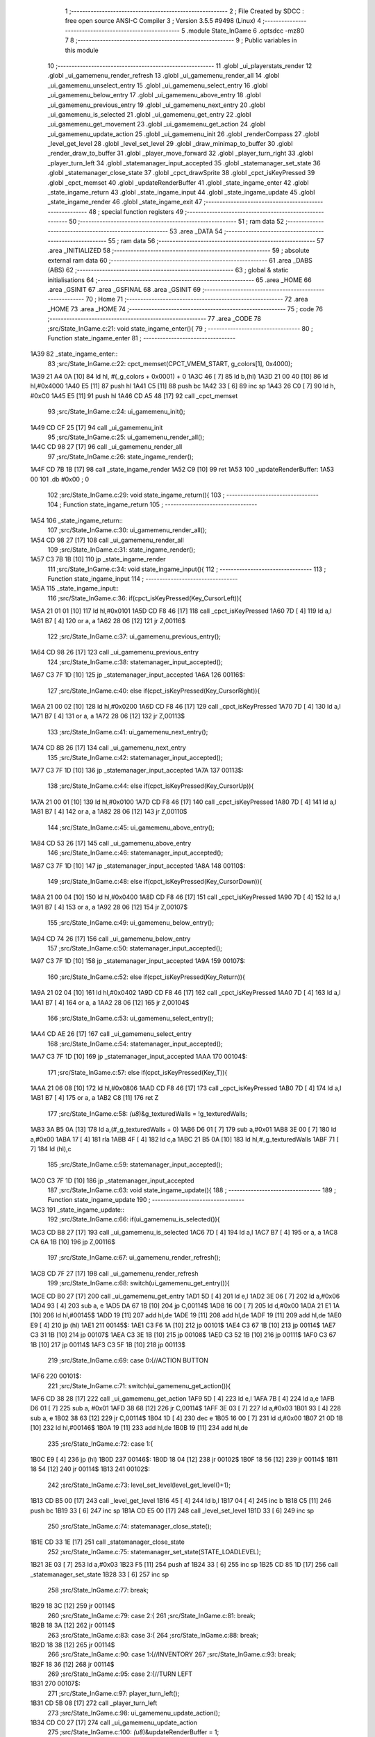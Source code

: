                               1 ;--------------------------------------------------------
                              2 ; File Created by SDCC : free open source ANSI-C Compiler
                              3 ; Version 3.5.5 #9498 (Linux)
                              4 ;--------------------------------------------------------
                              5 	.module State_InGame
                              6 	.optsdcc -mz80
                              7 	
                              8 ;--------------------------------------------------------
                              9 ; Public variables in this module
                             10 ;--------------------------------------------------------
                             11 	.globl _ui_playerstats_render
                             12 	.globl _ui_gamemenu_render_refresh
                             13 	.globl _ui_gamemenu_render_all
                             14 	.globl _ui_gamemenu_unselect_entry
                             15 	.globl _ui_gamemenu_select_entry
                             16 	.globl _ui_gamemenu_below_entry
                             17 	.globl _ui_gamemenu_above_entry
                             18 	.globl _ui_gamemenu_previous_entry
                             19 	.globl _ui_gamemenu_next_entry
                             20 	.globl _ui_gamemenu_is_selected
                             21 	.globl _ui_gamemenu_get_entry
                             22 	.globl _ui_gamemenu_get_movement
                             23 	.globl _ui_gamemenu_get_action
                             24 	.globl _ui_gamemenu_update_action
                             25 	.globl _ui_gamemenu_init
                             26 	.globl _renderCompass
                             27 	.globl _level_get_level
                             28 	.globl _level_set_level
                             29 	.globl _draw_minimap_to_buffer
                             30 	.globl _render_draw_to_buffer
                             31 	.globl _player_move_forward
                             32 	.globl _player_turn_right
                             33 	.globl _player_turn_left
                             34 	.globl _statemanager_input_accepted
                             35 	.globl _statemanager_set_state
                             36 	.globl _statemanager_close_state
                             37 	.globl _cpct_drawSprite
                             38 	.globl _cpct_isKeyPressed
                             39 	.globl _cpct_memset
                             40 	.globl _updateRenderBuffer
                             41 	.globl _state_ingame_enter
                             42 	.globl _state_ingame_return
                             43 	.globl _state_ingame_input
                             44 	.globl _state_ingame_update
                             45 	.globl _state_ingame_render
                             46 	.globl _state_ingame_exit
                             47 ;--------------------------------------------------------
                             48 ; special function registers
                             49 ;--------------------------------------------------------
                             50 ;--------------------------------------------------------
                             51 ; ram data
                             52 ;--------------------------------------------------------
                             53 	.area _DATA
                             54 ;--------------------------------------------------------
                             55 ; ram data
                             56 ;--------------------------------------------------------
                             57 	.area _INITIALIZED
                             58 ;--------------------------------------------------------
                             59 ; absolute external ram data
                             60 ;--------------------------------------------------------
                             61 	.area _DABS (ABS)
                             62 ;--------------------------------------------------------
                             63 ; global & static initialisations
                             64 ;--------------------------------------------------------
                             65 	.area _HOME
                             66 	.area _GSINIT
                             67 	.area _GSFINAL
                             68 	.area _GSINIT
                             69 ;--------------------------------------------------------
                             70 ; Home
                             71 ;--------------------------------------------------------
                             72 	.area _HOME
                             73 	.area _HOME
                             74 ;--------------------------------------------------------
                             75 ; code
                             76 ;--------------------------------------------------------
                             77 	.area _CODE
                             78 ;src/State_InGame.c:21: void state_ingame_enter(){
                             79 ;	---------------------------------
                             80 ; Function state_ingame_enter
                             81 ; ---------------------------------
   1A39                      82 _state_ingame_enter::
                             83 ;src/State_InGame.c:22: cpct_memset(CPCT_VMEM_START, g_colors[1], 0x4000);
   1A39 21 A4 0A      [10]   84 	ld	hl, #(_g_colors + 0x0001) + 0
   1A3C 46            [ 7]   85 	ld	b,(hl)
   1A3D 21 00 40      [10]   86 	ld	hl,#0x4000
   1A40 E5            [11]   87 	push	hl
   1A41 C5            [11]   88 	push	bc
   1A42 33            [ 6]   89 	inc	sp
   1A43 26 C0         [ 7]   90 	ld	h, #0xC0
   1A45 E5            [11]   91 	push	hl
   1A46 CD A5 48      [17]   92 	call	_cpct_memset
                             93 ;src/State_InGame.c:24: ui_gamemenu_init();
   1A49 CD CF 25      [17]   94 	call	_ui_gamemenu_init
                             95 ;src/State_InGame.c:25: ui_gamemenu_render_all();
   1A4C CD 98 27      [17]   96 	call	_ui_gamemenu_render_all
                             97 ;src/State_InGame.c:26: state_ingame_render();
   1A4F CD 7B 1B      [17]   98 	call	_state_ingame_render
   1A52 C9            [10]   99 	ret
   1A53                     100 _updateRenderBuffer:
   1A53 00                  101 	.db #0x00	; 0
                            102 ;src/State_InGame.c:29: void state_ingame_return(){
                            103 ;	---------------------------------
                            104 ; Function state_ingame_return
                            105 ; ---------------------------------
   1A54                     106 _state_ingame_return::
                            107 ;src/State_InGame.c:30: ui_gamemenu_render_all();
   1A54 CD 98 27      [17]  108 	call	_ui_gamemenu_render_all
                            109 ;src/State_InGame.c:31: state_ingame_render();
   1A57 C3 7B 1B      [10]  110 	jp  _state_ingame_render
                            111 ;src/State_InGame.c:34: void state_ingame_input(){
                            112 ;	---------------------------------
                            113 ; Function state_ingame_input
                            114 ; ---------------------------------
   1A5A                     115 _state_ingame_input::
                            116 ;src/State_InGame.c:36: if(cpct_isKeyPressed(Key_CursorLeft)){
   1A5A 21 01 01      [10]  117 	ld	hl,#0x0101
   1A5D CD F8 46      [17]  118 	call	_cpct_isKeyPressed
   1A60 7D            [ 4]  119 	ld	a,l
   1A61 B7            [ 4]  120 	or	a, a
   1A62 28 06         [12]  121 	jr	Z,00116$
                            122 ;src/State_InGame.c:37: ui_gamemenu_previous_entry();
   1A64 CD 98 26      [17]  123 	call	_ui_gamemenu_previous_entry
                            124 ;src/State_InGame.c:38: statemanager_input_accepted();
   1A67 C3 7F 1D      [10]  125 	jp  _statemanager_input_accepted
   1A6A                     126 00116$:
                            127 ;src/State_InGame.c:40: else if(cpct_isKeyPressed(Key_CursorRight)){
   1A6A 21 00 02      [10]  128 	ld	hl,#0x0200
   1A6D CD F8 46      [17]  129 	call	_cpct_isKeyPressed
   1A70 7D            [ 4]  130 	ld	a,l
   1A71 B7            [ 4]  131 	or	a, a
   1A72 28 06         [12]  132 	jr	Z,00113$
                            133 ;src/State_InGame.c:41: ui_gamemenu_next_entry();
   1A74 CD 8B 26      [17]  134 	call	_ui_gamemenu_next_entry
                            135 ;src/State_InGame.c:42: statemanager_input_accepted();
   1A77 C3 7F 1D      [10]  136 	jp  _statemanager_input_accepted
   1A7A                     137 00113$:
                            138 ;src/State_InGame.c:44: else if(cpct_isKeyPressed(Key_CursorUp)){
   1A7A 21 00 01      [10]  139 	ld	hl,#0x0100
   1A7D CD F8 46      [17]  140 	call	_cpct_isKeyPressed
   1A80 7D            [ 4]  141 	ld	a,l
   1A81 B7            [ 4]  142 	or	a, a
   1A82 28 06         [12]  143 	jr	Z,00110$
                            144 ;src/State_InGame.c:45: ui_gamemenu_above_entry();
   1A84 CD 53 26      [17]  145 	call	_ui_gamemenu_above_entry
                            146 ;src/State_InGame.c:46: statemanager_input_accepted();
   1A87 C3 7F 1D      [10]  147 	jp  _statemanager_input_accepted
   1A8A                     148 00110$:
                            149 ;src/State_InGame.c:48: else if(cpct_isKeyPressed(Key_CursorDown)){
   1A8A 21 00 04      [10]  150 	ld	hl,#0x0400
   1A8D CD F8 46      [17]  151 	call	_cpct_isKeyPressed
   1A90 7D            [ 4]  152 	ld	a,l
   1A91 B7            [ 4]  153 	or	a, a
   1A92 28 06         [12]  154 	jr	Z,00107$
                            155 ;src/State_InGame.c:49: ui_gamemenu_below_entry();
   1A94 CD 74 26      [17]  156 	call	_ui_gamemenu_below_entry
                            157 ;src/State_InGame.c:50: statemanager_input_accepted();
   1A97 C3 7F 1D      [10]  158 	jp  _statemanager_input_accepted
   1A9A                     159 00107$:
                            160 ;src/State_InGame.c:52: else if(cpct_isKeyPressed(Key_Return)){
   1A9A 21 02 04      [10]  161 	ld	hl,#0x0402
   1A9D CD F8 46      [17]  162 	call	_cpct_isKeyPressed
   1AA0 7D            [ 4]  163 	ld	a,l
   1AA1 B7            [ 4]  164 	or	a, a
   1AA2 28 06         [12]  165 	jr	Z,00104$
                            166 ;src/State_InGame.c:53: ui_gamemenu_select_entry();
   1AA4 CD AE 26      [17]  167 	call	_ui_gamemenu_select_entry
                            168 ;src/State_InGame.c:54: statemanager_input_accepted();
   1AA7 C3 7F 1D      [10]  169 	jp  _statemanager_input_accepted
   1AAA                     170 00104$:
                            171 ;src/State_InGame.c:57: else if(cpct_isKeyPressed(Key_T)){
   1AAA 21 06 08      [10]  172 	ld	hl,#0x0806
   1AAD CD F8 46      [17]  173 	call	_cpct_isKeyPressed
   1AB0 7D            [ 4]  174 	ld	a,l
   1AB1 B7            [ 4]  175 	or	a, a
   1AB2 C8            [11]  176 	ret	Z
                            177 ;src/State_InGame.c:58: *(u8*)&g_texturedWalls = !g_texturedWalls;
   1AB3 3A B5 0A      [13]  178 	ld	a,(#_g_texturedWalls + 0)
   1AB6 D6 01         [ 7]  179 	sub	a,#0x01
   1AB8 3E 00         [ 7]  180 	ld	a,#0x00
   1ABA 17            [ 4]  181 	rla
   1ABB 4F            [ 4]  182 	ld	c,a
   1ABC 21 B5 0A      [10]  183 	ld	hl,#_g_texturedWalls
   1ABF 71            [ 7]  184 	ld	(hl),c
                            185 ;src/State_InGame.c:59: statemanager_input_accepted();
   1AC0 C3 7F 1D      [10]  186 	jp  _statemanager_input_accepted
                            187 ;src/State_InGame.c:63: void state_ingame_update(){
                            188 ;	---------------------------------
                            189 ; Function state_ingame_update
                            190 ; ---------------------------------
   1AC3                     191 _state_ingame_update::
                            192 ;src/State_InGame.c:66: if(ui_gamemenu_is_selected()){
   1AC3 CD B8 27      [17]  193 	call	_ui_gamemenu_is_selected
   1AC6 7D            [ 4]  194 	ld	a,l
   1AC7 B7            [ 4]  195 	or	a, a
   1AC8 CA 6A 1B      [10]  196 	jp	Z,00116$
                            197 ;src/State_InGame.c:67: ui_gamemenu_render_refresh();
   1ACB CD 7F 27      [17]  198 	call	_ui_gamemenu_render_refresh
                            199 ;src/State_InGame.c:68: switch(ui_gamemenu_get_entry()){
   1ACE CD B0 27      [17]  200 	call	_ui_gamemenu_get_entry
   1AD1 5D            [ 4]  201 	ld	e,l
   1AD2 3E 06         [ 7]  202 	ld	a,#0x06
   1AD4 93            [ 4]  203 	sub	a, e
   1AD5 DA 67 1B      [10]  204 	jp	C,00114$
   1AD8 16 00         [ 7]  205 	ld	d,#0x00
   1ADA 21 E1 1A      [10]  206 	ld	hl,#00145$
   1ADD 19            [11]  207 	add	hl,de
   1ADE 19            [11]  208 	add	hl,de
   1ADF 19            [11]  209 	add	hl,de
   1AE0 E9            [ 4]  210 	jp	(hl)
   1AE1                     211 00145$:
   1AE1 C3 F6 1A      [10]  212 	jp	00101$
   1AE4 C3 67 1B      [10]  213 	jp	00114$
   1AE7 C3 31 1B      [10]  214 	jp	00107$
   1AEA C3 3E 1B      [10]  215 	jp	00108$
   1AED C3 52 1B      [10]  216 	jp	00111$
   1AF0 C3 67 1B      [10]  217 	jp	00114$
   1AF3 C3 5F 1B      [10]  218 	jp	00113$
                            219 ;src/State_InGame.c:69: case 0:{//ACTION BUTTON
   1AF6                     220 00101$:
                            221 ;src/State_InGame.c:71: switch(ui_gamemenu_get_action()){
   1AF6 CD 38 28      [17]  222 	call	_ui_gamemenu_get_action
   1AF9 5D            [ 4]  223 	ld	e,l
   1AFA 7B            [ 4]  224 	ld	a,e
   1AFB D6 01         [ 7]  225 	sub	a, #0x01
   1AFD 38 68         [12]  226 	jr	C,00114$
   1AFF 3E 03         [ 7]  227 	ld	a,#0x03
   1B01 93            [ 4]  228 	sub	a, e
   1B02 38 63         [12]  229 	jr	C,00114$
   1B04 1D            [ 4]  230 	dec	e
   1B05 16 00         [ 7]  231 	ld	d,#0x00
   1B07 21 0D 1B      [10]  232 	ld	hl,#00146$
   1B0A 19            [11]  233 	add	hl,de
   1B0B 19            [11]  234 	add	hl,de
                            235 ;src/State_InGame.c:72: case 1:{
   1B0C E9            [ 4]  236 	jp	(hl)
   1B0D                     237 00146$:
   1B0D 18 04         [12]  238 	jr	00102$
   1B0F 18 56         [12]  239 	jr	00114$
   1B11 18 54         [12]  240 	jr	00114$
   1B13                     241 00102$:
                            242 ;src/State_InGame.c:73: level_set_level(level_get_level()+1);
   1B13 CD B5 00      [17]  243 	call	_level_get_level
   1B16 45            [ 4]  244 	ld	b,l
   1B17 04            [ 4]  245 	inc	b
   1B18 C5            [11]  246 	push	bc
   1B19 33            [ 6]  247 	inc	sp
   1B1A CD E5 00      [17]  248 	call	_level_set_level
   1B1D 33            [ 6]  249 	inc	sp
                            250 ;src/State_InGame.c:74: statemanager_close_state();
   1B1E CD 33 1E      [17]  251 	call	_statemanager_close_state
                            252 ;src/State_InGame.c:75: statemanager_set_state(STATE_LOADLEVEL);
   1B21 3E 03         [ 7]  253 	ld	a,#0x03
   1B23 F5            [11]  254 	push	af
   1B24 33            [ 6]  255 	inc	sp
   1B25 CD 85 1D      [17]  256 	call	_statemanager_set_state
   1B28 33            [ 6]  257 	inc	sp
                            258 ;src/State_InGame.c:77: break;
   1B29 18 3C         [12]  259 	jr	00114$
                            260 ;src/State_InGame.c:79: case 2:{
                            261 ;src/State_InGame.c:81: break;
   1B2B 18 3A         [12]  262 	jr	00114$
                            263 ;src/State_InGame.c:83: case 3:{
                            264 ;src/State_InGame.c:88: break;
   1B2D 18 38         [12]  265 	jr	00114$
                            266 ;src/State_InGame.c:90: case 1:{//INVENTORY
                            267 ;src/State_InGame.c:93: break;
   1B2F 18 36         [12]  268 	jr	00114$
                            269 ;src/State_InGame.c:95: case 2:{//TURN LEFT
   1B31                     270 00107$:
                            271 ;src/State_InGame.c:97: player_turn_left();
   1B31 CD 5B 08      [17]  272 	call	_player_turn_left
                            273 ;src/State_InGame.c:98: ui_gamemenu_update_action();
   1B34 CD C0 27      [17]  274 	call	_ui_gamemenu_update_action
                            275 ;src/State_InGame.c:100: *(u8*)&updateRenderBuffer = 1;
   1B37 21 53 1A      [10]  276 	ld	hl,#_updateRenderBuffer
   1B3A 36 01         [10]  277 	ld	(hl),#0x01
                            278 ;src/State_InGame.c:101: break;
   1B3C 18 29         [12]  279 	jr	00114$
                            280 ;src/State_InGame.c:103: case 3:{//MOVE
   1B3E                     281 00108$:
                            282 ;src/State_InGame.c:104: if(ui_gamemenu_get_movement()){//BYPASS IF FOR NOCLIP
   1B3E CD 30 28      [17]  283 	call	_ui_gamemenu_get_movement
   1B41 7D            [ 4]  284 	ld	a,l
   1B42 B7            [ 4]  285 	or	a, a
   1B43 28 22         [12]  286 	jr	Z,00114$
                            287 ;src/State_InGame.c:105: player_move_forward();
   1B45 CD C4 08      [17]  288 	call	_player_move_forward
                            289 ;src/State_InGame.c:106: ui_gamemenu_update_action();
   1B48 CD C0 27      [17]  290 	call	_ui_gamemenu_update_action
                            291 ;src/State_InGame.c:107: *(u8*)&updateRenderBuffer = 1;
   1B4B 21 53 1A      [10]  292 	ld	hl,#_updateRenderBuffer
   1B4E 36 01         [10]  293 	ld	(hl),#0x01
                            294 ;src/State_InGame.c:109: break;
   1B50 18 15         [12]  295 	jr	00114$
                            296 ;src/State_InGame.c:111: case 4:{//TURN RIGHT
   1B52                     297 00111$:
                            298 ;src/State_InGame.c:112: player_turn_right();
   1B52 CD 96 08      [17]  299 	call	_player_turn_right
                            300 ;src/State_InGame.c:113: ui_gamemenu_update_action();
   1B55 CD C0 27      [17]  301 	call	_ui_gamemenu_update_action
                            302 ;src/State_InGame.c:115: *(u8*)&updateRenderBuffer = 1;
   1B58 21 53 1A      [10]  303 	ld	hl,#_updateRenderBuffer
                            304 ;src/State_InGame.c:117: break;
                            305 ;src/State_InGame.c:119: case 5:{//WAIT
                            306 ;src/State_InGame.c:121: break;
   1B5B 36 01         [10]  307 	ld	(hl), #0x01
   1B5D 18 08         [12]  308 	jr	00114$
                            309 ;src/State_InGame.c:123: case 6:{//PAUSE
   1B5F                     310 00113$:
                            311 ;src/State_InGame.c:124: statemanager_set_state(STATE_PAUSEMENU);
   1B5F 3E 02         [ 7]  312 	ld	a,#0x02
   1B61 F5            [11]  313 	push	af
   1B62 33            [ 6]  314 	inc	sp
   1B63 CD 85 1D      [17]  315 	call	_statemanager_set_state
   1B66 33            [ 6]  316 	inc	sp
                            317 ;src/State_InGame.c:127: }
   1B67                     318 00114$:
                            319 ;src/State_InGame.c:128: ui_gamemenu_unselect_entry();
   1B67 CD A8 26      [17]  320 	call	_ui_gamemenu_unselect_entry
   1B6A                     321 00116$:
                            322 ;src/State_InGame.c:131: if(updateRenderBuffer){
   1B6A 3A 53 1A      [13]  323 	ld	a,(#_updateRenderBuffer + 0)
   1B6D B7            [ 4]  324 	or	a, a
   1B6E C8            [11]  325 	ret	Z
                            326 ;src/State_InGame.c:132: render_draw_to_buffer();
   1B6F CD A9 0D      [17]  327 	call	_render_draw_to_buffer
                            328 ;src/State_InGame.c:133: draw_minimap_to_buffer();
   1B72 CD 03 19      [17]  329 	call	_draw_minimap_to_buffer
                            330 ;src/State_InGame.c:134: *(u8*)&updateRenderBuffer = 0;
   1B75 21 53 1A      [10]  331 	ld	hl,#_updateRenderBuffer
   1B78 36 00         [10]  332 	ld	(hl),#0x00
   1B7A C9            [10]  333 	ret
                            334 ;src/State_InGame.c:139: void state_ingame_render(){
                            335 ;	---------------------------------
                            336 ; Function state_ingame_render
                            337 ; ---------------------------------
   1B7B                     338 _state_ingame_render::
                            339 ;src/State_InGame.c:140: ui_gamemenu_render_refresh();
   1B7B CD 7F 27      [17]  340 	call	_ui_gamemenu_render_refresh
                            341 ;src/State_InGame.c:141: renderCompass();
   1B7E CD B3 25      [17]  342 	call	_renderCompass
                            343 ;src/State_InGame.c:142: cpct_drawSprite(SCREEN_TEXTURE_BUFFER,SCREEN_TEXTURE_POSITION,SCREEN_TEXTURE_WIDTH_BYTES,SCREEN_TEXTURE_HEIGHT);
   1B81 21 28 64      [10]  344 	ld	hl,#0x6428
   1B84 E5            [11]  345 	push	hl
   1B85 21 B4 C0      [10]  346 	ld	hl,#0xC0B4
   1B88 E5            [11]  347 	push	hl
   1B89 21 00 8B      [10]  348 	ld	hl,#0x8B00
   1B8C E5            [11]  349 	push	hl
   1B8D CD 27 47      [17]  350 	call	_cpct_drawSprite
                            351 ;src/State_InGame.c:143: cpct_drawSprite(MINIMAP_BUFFER,MINIMAP_POSITION,MINIMAP_WIDTH_BYTES,MINIMAP_HEIGHT_BYTES);
   1B90 21 10 40      [10]  352 	ld	hl,#0x4010
   1B93 E5            [11]  353 	push	hl
   1B94 21 22 C5      [10]  354 	ld	hl,#0xC522
   1B97 E5            [11]  355 	push	hl
   1B98 21 A0 9A      [10]  356 	ld	hl,#0x9AA0
   1B9B E5            [11]  357 	push	hl
   1B9C CD 27 47      [17]  358 	call	_cpct_drawSprite
                            359 ;src/State_InGame.c:144: ui_playerstats_render();
   1B9F CD 86 2A      [17]  360 	call	_ui_playerstats_render
   1BA2 C9            [10]  361 	ret
                            362 ;src/State_InGame.c:147: void state_ingame_exit(){
                            363 ;	---------------------------------
                            364 ; Function state_ingame_exit
                            365 ; ---------------------------------
   1BA3                     366 _state_ingame_exit::
                            367 ;src/State_InGame.c:149: }
   1BA3 C9            [10]  368 	ret
                            369 	.area _CODE
                            370 	.area _INITIALIZER
                            371 	.area _CABS (ABS)
